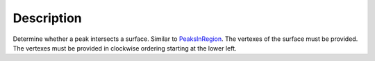 .. algorithm::

.. summary::

.. alias::

.. properties::

Description
-----------

Determine whether a peak intersects a surface. Similar to
`PeaksInRegion <PeaksInRegion>`__. The vertexes of the surface must be
provided. The vertexes must be provided in clockwise ordering starting
at the lower left.

.. algm_categories::
